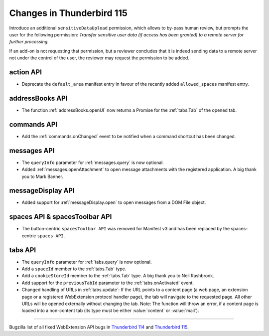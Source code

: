 ==========================
Changes in Thunderbird 115
==========================

Introduce an additional ``sensitiveDataUpload`` permission, which allows to by-pass human review, but prompts the user for the following permission: *Transfer sensitive user data (if access has been granted) to a remote server for further processing.*

If an add-on is not requesting that permission, but a reviewer concludes that it is indeed sending data to a remote server not under the control of the user, the reviewer may request the permission to be added.

action API
==========
* Deprecate the ``default_area`` manifest entry in favour of the recently added ``allowed_spaces`` manifest entry.

addressBooks API
================
* The function :ref:`addressBooks.openUI` now returns a Promise for the :ref:`tabs.Tab` of the opened tab.

commands API
============
* Add the :ref:`commands.onChanged` event to be notified when a command shortcut has been changed.

messages API
============
* The ``queryInfo`` parameter for :ref:`messages.query` is now optional.
* Added :ref:`messages.openAttachment` to open message attachments with the registered application. A big thank you to Mark Banner.

messageDisplay API
==================
* Added support for :ref:`messageDisplay.open` to open messages from a DOM File object.

spaces API & spacesToolbar API
==============================
* The button-centric ``spacesToolbar API`` was removed for Manifest v3 and has been replaced by the spaces-centric ``spaces API``.

tabs API
========
* The ``queryInfo`` parameter for :ref:`tabs.query` is now optional.
* Add a ``spaceId`` member to the :ref:`tabs.Tab` type.
* Add a ``cookieStoreId`` member to the :ref:`tabs.Tab` type. A big thank you to Neil Rashbrook.
* Add support for the ``previousTabId`` parameter to the :ref:`tabs.onActivated` event.
* Changed handling of URLs in :ref:`tabs.update`: If the URL points to a content page (a web page, an extension page or a registered WebExtension protocol handler page), the tab will navigate to the requested page. All other URLs will be opened externally without changing the tab. Note: The function will throw an error, if a content page is loaded into a non-content tab (its type must be either :value:`content` or :value:`mail`).


____

Bugzilla list of all fixed WebExtension API bugs in `Thunderbird 114 <https://bugzilla.mozilla.org/buglist.cgi?target_milestone=114%20Branch&resolution=FIXED&component=Add-Ons%3A%20Extensions%20API>`__ and `Thunderbird 115 <https://bugzilla.mozilla.org/buglist.cgi?target_milestone=115%20Branch&resolution=FIXED&component=Add-Ons%3A%20Extensions%20API>`__.
